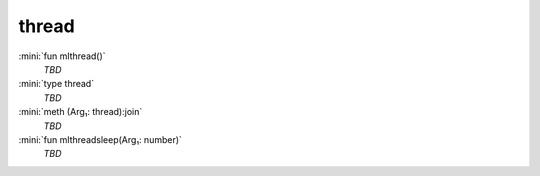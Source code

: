 thread
======

:mini:`fun mlthread()`
   *TBD*

:mini:`type thread`
   *TBD*

:mini:`meth (Arg₁: thread):join`
   *TBD*

:mini:`fun mlthreadsleep(Arg₁: number)`
   *TBD*

